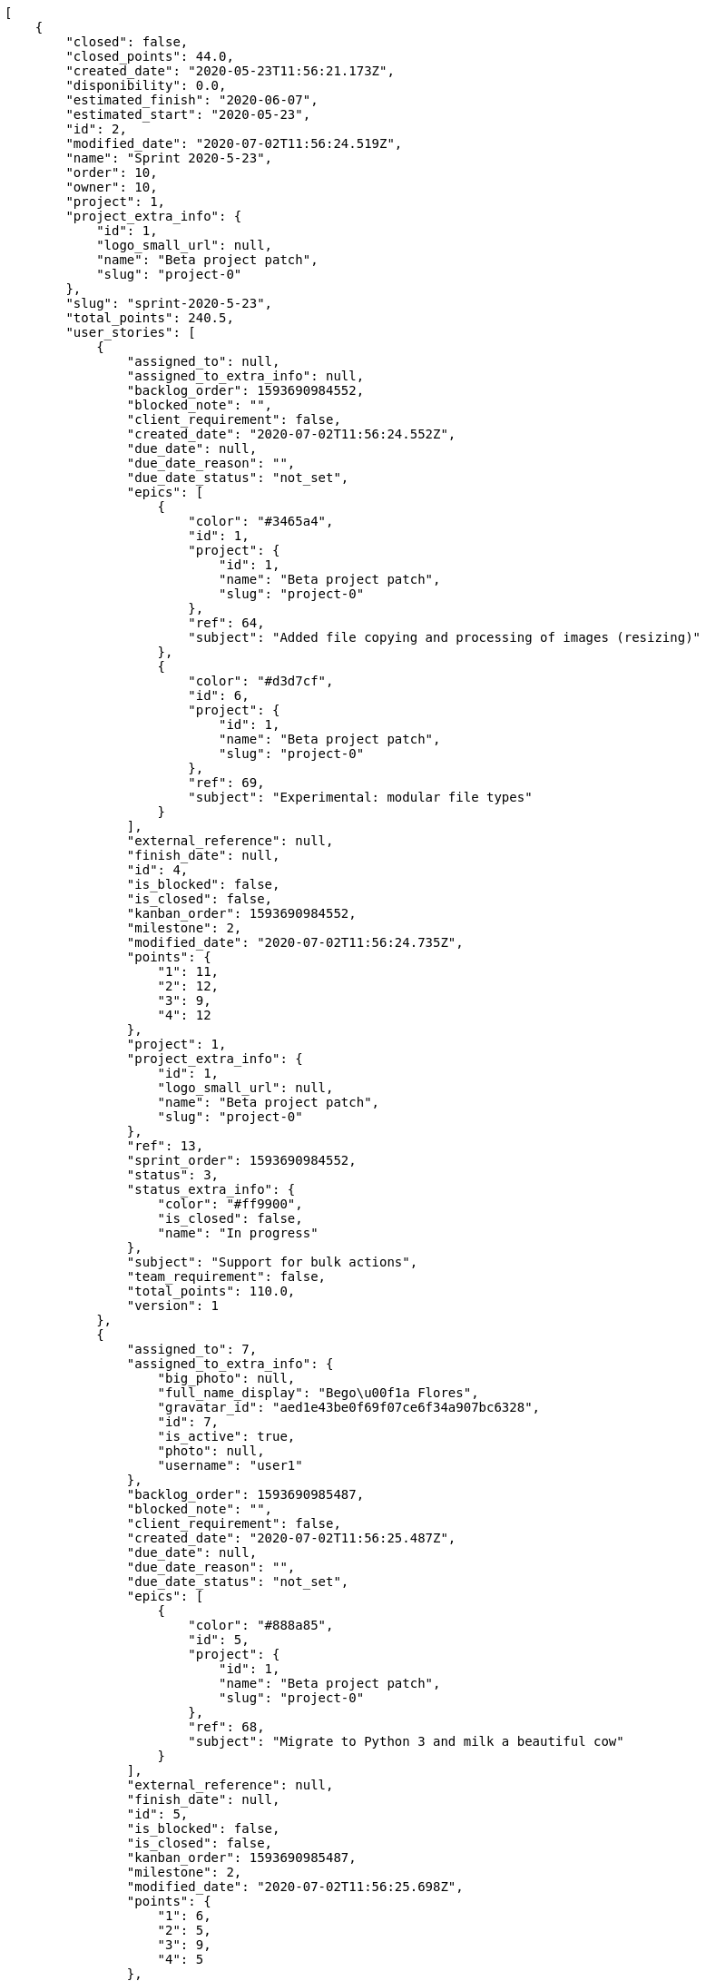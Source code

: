 [source,json]
----
[
    {
        "closed": false,
        "closed_points": 44.0,
        "created_date": "2020-05-23T11:56:21.173Z",
        "disponibility": 0.0,
        "estimated_finish": "2020-06-07",
        "estimated_start": "2020-05-23",
        "id": 2,
        "modified_date": "2020-07-02T11:56:24.519Z",
        "name": "Sprint 2020-5-23",
        "order": 10,
        "owner": 10,
        "project": 1,
        "project_extra_info": {
            "id": 1,
            "logo_small_url": null,
            "name": "Beta project patch",
            "slug": "project-0"
        },
        "slug": "sprint-2020-5-23",
        "total_points": 240.5,
        "user_stories": [
            {
                "assigned_to": null,
                "assigned_to_extra_info": null,
                "backlog_order": 1593690984552,
                "blocked_note": "",
                "client_requirement": false,
                "created_date": "2020-07-02T11:56:24.552Z",
                "due_date": null,
                "due_date_reason": "",
                "due_date_status": "not_set",
                "epics": [
                    {
                        "color": "#3465a4",
                        "id": 1,
                        "project": {
                            "id": 1,
                            "name": "Beta project patch",
                            "slug": "project-0"
                        },
                        "ref": 64,
                        "subject": "Added file copying and processing of images (resizing)"
                    },
                    {
                        "color": "#d3d7cf",
                        "id": 6,
                        "project": {
                            "id": 1,
                            "name": "Beta project patch",
                            "slug": "project-0"
                        },
                        "ref": 69,
                        "subject": "Experimental: modular file types"
                    }
                ],
                "external_reference": null,
                "finish_date": null,
                "id": 4,
                "is_blocked": false,
                "is_closed": false,
                "kanban_order": 1593690984552,
                "milestone": 2,
                "modified_date": "2020-07-02T11:56:24.735Z",
                "points": {
                    "1": 11,
                    "2": 12,
                    "3": 9,
                    "4": 12
                },
                "project": 1,
                "project_extra_info": {
                    "id": 1,
                    "logo_small_url": null,
                    "name": "Beta project patch",
                    "slug": "project-0"
                },
                "ref": 13,
                "sprint_order": 1593690984552,
                "status": 3,
                "status_extra_info": {
                    "color": "#ff9900",
                    "is_closed": false,
                    "name": "In progress"
                },
                "subject": "Support for bulk actions",
                "team_requirement": false,
                "total_points": 110.0,
                "version": 1
            },
            {
                "assigned_to": 7,
                "assigned_to_extra_info": {
                    "big_photo": null,
                    "full_name_display": "Bego\u00f1a Flores",
                    "gravatar_id": "aed1e43be0f69f07ce6f34a907bc6328",
                    "id": 7,
                    "is_active": true,
                    "photo": null,
                    "username": "user1"
                },
                "backlog_order": 1593690985487,
                "blocked_note": "",
                "client_requirement": false,
                "created_date": "2020-07-02T11:56:25.487Z",
                "due_date": null,
                "due_date_reason": "",
                "due_date_status": "not_set",
                "epics": [
                    {
                        "color": "#888a85",
                        "id": 5,
                        "project": {
                            "id": 1,
                            "name": "Beta project patch",
                            "slug": "project-0"
                        },
                        "ref": 68,
                        "subject": "Migrate to Python 3 and milk a beautiful cow"
                    }
                ],
                "external_reference": null,
                "finish_date": null,
                "id": 5,
                "is_blocked": false,
                "is_closed": false,
                "kanban_order": 1593690985487,
                "milestone": 2,
                "modified_date": "2020-07-02T11:56:25.698Z",
                "points": {
                    "1": 6,
                    "2": 5,
                    "3": 9,
                    "4": 5
                },
                "project": 1,
                "project_extra_info": {
                    "id": 1,
                    "logo_small_url": null,
                    "name": "Beta project patch",
                    "slug": "project-0"
                },
                "ref": 16,
                "sprint_order": 1593690985487,
                "status": 3,
                "status_extra_info": {
                    "color": "#ff9900",
                    "is_closed": false,
                    "name": "In progress"
                },
                "subject": "Add tests for bulk operations",
                "team_requirement": false,
                "total_points": 17.0,
                "version": 1
            },
            {
                "assigned_to": null,
                "assigned_to_extra_info": null,
                "backlog_order": 1593690986943,
                "blocked_note": "",
                "client_requirement": false,
                "created_date": "2020-07-02T11:56:26.943Z",
                "due_date": null,
                "due_date_reason": "",
                "due_date_status": "not_set",
                "epics": null,
                "external_reference": null,
                "finish_date": null,
                "id": 6,
                "is_blocked": false,
                "is_closed": false,
                "kanban_order": 1593690986943,
                "milestone": 2,
                "modified_date": "2020-07-02T11:56:27.108Z",
                "points": {
                    "1": 3,
                    "2": 2,
                    "3": 11,
                    "4": 6
                },
                "project": 1,
                "project_extra_info": {
                    "id": 1,
                    "logo_small_url": null,
                    "name": "Beta project patch",
                    "slug": "project-0"
                },
                "ref": 21,
                "sprint_order": 1593690986943,
                "status": 1,
                "status_extra_info": {
                    "color": "#999999",
                    "is_closed": false,
                    "name": "Patch status name"
                },
                "subject": "Lighttpd x-sendfile support",
                "team_requirement": false,
                "total_points": 23.5,
                "version": 1
            },
            {
                "assigned_to": 12,
                "assigned_to_extra_info": {
                    "big_photo": null,
                    "full_name_display": "Vanesa Garcia",
                    "gravatar_id": "74cb769a5e64d445b8550789e1553502",
                    "id": 12,
                    "is_active": true,
                    "photo": null,
                    "username": "user6"
                },
                "backlog_order": 1593690987753,
                "blocked_note": "",
                "client_requirement": false,
                "created_date": "2020-07-02T11:56:27.753Z",
                "due_date": null,
                "due_date_reason": "",
                "due_date_status": "not_set",
                "epics": [
                    {
                        "color": "#3465a4",
                        "id": 1,
                        "project": {
                            "id": 1,
                            "name": "Beta project patch",
                            "slug": "project-0"
                        },
                        "ref": 64,
                        "subject": "Added file copying and processing of images (resizing)"
                    },
                    {
                        "color": "#729fcf",
                        "id": 3,
                        "project": {
                            "id": 1,
                            "name": "Beta project patch",
                            "slug": "project-0"
                        },
                        "ref": 66,
                        "subject": "Added file copying and processing of images (resizing)"
                    },
                    {
                        "color": "#888a85",
                        "id": 5,
                        "project": {
                            "id": 1,
                            "name": "Beta project patch",
                            "slug": "project-0"
                        },
                        "ref": 68,
                        "subject": "Migrate to Python 3 and milk a beautiful cow"
                    },
                    {
                        "color": "#d3d7cf",
                        "id": 6,
                        "project": {
                            "id": 1,
                            "name": "Beta project patch",
                            "slug": "project-0"
                        },
                        "ref": 69,
                        "subject": "Experimental: modular file types"
                    }
                ],
                "external_reference": null,
                "finish_date": null,
                "id": 7,
                "is_blocked": false,
                "is_closed": false,
                "kanban_order": 1593690987753,
                "milestone": 2,
                "modified_date": "2020-07-02T11:56:28.005Z",
                "points": {
                    "1": 6,
                    "2": 11,
                    "3": 9,
                    "4": 10
                },
                "project": 1,
                "project_extra_info": {
                    "id": 1,
                    "logo_small_url": null,
                    "name": "Beta project patch",
                    "slug": "project-0"
                },
                "ref": 24,
                "sprint_order": 1593690987753,
                "status": 4,
                "status_extra_info": {
                    "color": "#fcc000",
                    "is_closed": false,
                    "name": "Ready for test"
                },
                "subject": "Lighttpd x-sendfile support",
                "team_requirement": false,
                "total_points": 46.0,
                "version": 1
            },
            {
                "assigned_to": null,
                "assigned_to_extra_info": null,
                "backlog_order": 1593690989778,
                "blocked_note": "",
                "client_requirement": false,
                "created_date": "2020-07-02T11:56:29.778Z",
                "due_date": null,
                "due_date_reason": "",
                "due_date_status": "not_set",
                "epics": [
                    {
                        "color": "#3465a4",
                        "id": 1,
                        "project": {
                            "id": 1,
                            "name": "Beta project patch",
                            "slug": "project-0"
                        },
                        "ref": 64,
                        "subject": "Added file copying and processing of images (resizing)"
                    },
                    {
                        "color": "#729fcf",
                        "id": 3,
                        "project": {
                            "id": 1,
                            "name": "Beta project patch",
                            "slug": "project-0"
                        },
                        "ref": 66,
                        "subject": "Added file copying and processing of images (resizing)"
                    },
                    {
                        "color": "#888a85",
                        "id": 5,
                        "project": {
                            "id": 1,
                            "name": "Beta project patch",
                            "slug": "project-0"
                        },
                        "ref": 68,
                        "subject": "Migrate to Python 3 and milk a beautiful cow"
                    },
                    {
                        "color": "#d3d7cf",
                        "id": 6,
                        "project": {
                            "id": 1,
                            "name": "Beta project patch",
                            "slug": "project-0"
                        },
                        "ref": 69,
                        "subject": "Experimental: modular file types"
                    }
                ],
                "external_reference": null,
                "finish_date": "2020-07-02T11:56:30.051Z",
                "id": 8,
                "is_blocked": false,
                "is_closed": true,
                "kanban_order": 1593690989778,
                "milestone": 2,
                "modified_date": "2020-07-02T11:56:29.949Z",
                "points": {
                    "1": 8,
                    "2": 4,
                    "3": 6,
                    "4": 10
                },
                "project": 1,
                "project_extra_info": {
                    "id": 1,
                    "logo_small_url": null,
                    "name": "Beta project patch",
                    "slug": "project-0"
                },
                "ref": 30,
                "sprint_order": 1593690989778,
                "status": 1,
                "status_extra_info": {
                    "color": "#999999",
                    "is_closed": false,
                    "name": "Patch status name"
                },
                "subject": "Add setting to allow regular users to create folders at the root level.",
                "team_requirement": false,
                "total_points": 25.0,
                "version": 1
            },
            {
                "assigned_to": 14,
                "assigned_to_extra_info": {
                    "big_photo": null,
                    "full_name_display": "Miguel Molina",
                    "gravatar_id": "dce0e8ed702cd85d5132e523121e619b",
                    "id": 14,
                    "is_active": true,
                    "photo": null,
                    "username": "user8"
                },
                "backlog_order": 1593690990338,
                "blocked_note": "",
                "client_requirement": false,
                "created_date": "2020-07-02T11:56:30.338Z",
                "due_date": null,
                "due_date_reason": "",
                "due_date_status": "not_set",
                "epics": [
                    {
                        "color": "#ad7fa8",
                        "id": 2,
                        "project": {
                            "id": 1,
                            "name": "Beta project patch",
                            "slug": "project-0"
                        },
                        "ref": 65,
                        "subject": "Experimental: modular file types"
                    },
                    {
                        "color": "#888a85",
                        "id": 5,
                        "project": {
                            "id": 1,
                            "name": "Beta project patch",
                            "slug": "project-0"
                        },
                        "ref": 68,
                        "subject": "Migrate to Python 3 and milk a beautiful cow"
                    }
                ],
                "external_reference": null,
                "finish_date": "2020-07-02T11:56:30.762Z",
                "id": 9,
                "is_blocked": false,
                "is_closed": true,
                "kanban_order": 1593690990338,
                "milestone": 2,
                "modified_date": "2020-07-02T11:56:30.588Z",
                "points": {
                    "1": 10,
                    "2": 3,
                    "3": 3,
                    "4": 7
                },
                "project": 1,
                "project_extra_info": {
                    "id": 1,
                    "logo_small_url": null,
                    "name": "Beta project patch",
                    "slug": "project-0"
                },
                "ref": 32,
                "sprint_order": 1593690990338,
                "status": 2,
                "status_extra_info": {
                    "color": "#ff8a84",
                    "is_closed": false,
                    "name": "Ready"
                },
                "subject": "Feature/improved image admin",
                "team_requirement": false,
                "total_points": 19.0,
                "version": 1
            }
        ]
    },
    {
        "closed": false,
        "closed_points": null,
        "created_date": "2020-05-08T11:56:21.173Z",
        "disponibility": 0.0,
        "estimated_finish": "2020-05-23",
        "estimated_start": "2020-05-08",
        "id": 1,
        "modified_date": "2020-07-03T08:41:05.099Z",
        "name": "Sprint 2",
        "order": 10,
        "owner": 6,
        "project": 1,
        "project_extra_info": {
            "id": 1,
            "logo_small_url": null,
            "name": "Beta project patch",
            "slug": "project-0"
        },
        "slug": "sprint-2020-5-8",
        "total_points": 124.0,
        "user_stories": [
            {
                "assigned_to": 9,
                "assigned_to_extra_info": {
                    "big_photo": null,
                    "full_name_display": "Catalina Fernandez",
                    "gravatar_id": "9971a763f5dfc5cbd1ce1d2865b4fcfa",
                    "id": 9,
                    "is_active": true,
                    "photo": null,
                    "username": "user3"
                },
                "backlog_order": 10,
                "blocked_note": "",
                "client_requirement": false,
                "created_date": "2020-07-02T11:56:21.217Z",
                "due_date": null,
                "due_date_reason": "",
                "due_date_status": "not_set",
                "epics": [
                    {
                        "color": "#f57900",
                        "id": 15,
                        "project": {
                            "id": 3,
                            "name": "Project Example 2",
                            "slug": "project-2"
                        },
                        "ref": 121,
                        "subject": "Patching subject"
                    }
                ],
                "external_reference": null,
                "finish_date": null,
                "id": 1,
                "is_blocked": false,
                "is_closed": false,
                "kanban_order": 10,
                "milestone": 1,
                "modified_date": "2020-07-03T08:40:36.879Z",
                "points": {
                    "1": 12,
                    "2": 2,
                    "3": 5,
                    "4": 5
                },
                "project": 1,
                "project_extra_info": {
                    "id": 1,
                    "logo_small_url": null,
                    "name": "Beta project patch",
                    "slug": "project-0"
                },
                "ref": 1,
                "sprint_order": 10,
                "status": 4,
                "status_extra_info": {
                    "color": "#fcc000",
                    "is_closed": false,
                    "name": "Ready for test"
                },
                "subject": "Patching subject",
                "team_requirement": false,
                "total_points": 44.0,
                "version": 2
            },
            {
                "assigned_to": 15,
                "assigned_to_extra_info": {
                    "big_photo": null,
                    "full_name_display": "Virginia Castro",
                    "gravatar_id": "69b60d39a450e863609ae3546b12b360",
                    "id": 15,
                    "is_active": true,
                    "photo": null,
                    "username": "user9"
                },
                "backlog_order": 15,
                "blocked_note": "",
                "client_requirement": false,
                "created_date": "2020-07-02T11:56:22.518Z",
                "due_date": null,
                "due_date_reason": "",
                "due_date_status": "not_set",
                "epics": [
                    {
                        "color": "#888a85",
                        "id": 5,
                        "project": {
                            "id": 1,
                            "name": "Beta project patch",
                            "slug": "project-0"
                        },
                        "ref": 68,
                        "subject": "Migrate to Python 3 and milk a beautiful cow"
                    },
                    {
                        "color": "#f57900",
                        "id": 15,
                        "project": {
                            "id": 3,
                            "name": "Project Example 2",
                            "slug": "project-2"
                        },
                        "ref": 121,
                        "subject": "Patching subject"
                    }
                ],
                "external_reference": null,
                "finish_date": null,
                "id": 2,
                "is_blocked": false,
                "is_closed": false,
                "kanban_order": 15,
                "milestone": 1,
                "modified_date": "2020-07-02T11:56:22.697Z",
                "points": {
                    "1": 11,
                    "2": 4,
                    "3": 7,
                    "4": 3
                },
                "project": 1,
                "project_extra_info": {
                    "id": 1,
                    "logo_small_url": null,
                    "name": "Beta project patch",
                    "slug": "project-0"
                },
                "ref": 6,
                "sprint_order": 15,
                "status": 2,
                "status_extra_info": {
                    "color": "#ff8a84",
                    "is_closed": false,
                    "name": "Ready"
                },
                "subject": "Lighttpd x-sendfile support",
                "team_requirement": false,
                "total_points": 26.5,
                "version": 1
            },
            {
                "assigned_to": 7,
                "assigned_to_extra_info": {
                    "big_photo": null,
                    "full_name_display": "Bego\u00f1a Flores",
                    "gravatar_id": "aed1e43be0f69f07ce6f34a907bc6328",
                    "id": 7,
                    "is_active": true,
                    "photo": null,
                    "username": "user1"
                },
                "backlog_order": 1593690983608,
                "blocked_note": "",
                "client_requirement": false,
                "created_date": "2020-07-02T11:56:23.608Z",
                "due_date": null,
                "due_date_reason": "",
                "due_date_status": "not_set",
                "epics": [
                    {
                        "color": "#3465a4",
                        "id": 1,
                        "project": {
                            "id": 1,
                            "name": "Beta project patch",
                            "slug": "project-0"
                        },
                        "ref": 64,
                        "subject": "Added file copying and processing of images (resizing)"
                    },
                    {
                        "color": "#ad7fa8",
                        "id": 2,
                        "project": {
                            "id": 1,
                            "name": "Beta project patch",
                            "slug": "project-0"
                        },
                        "ref": 65,
                        "subject": "Experimental: modular file types"
                    },
                    {
                        "color": "#888a85",
                        "id": 5,
                        "project": {
                            "id": 1,
                            "name": "Beta project patch",
                            "slug": "project-0"
                        },
                        "ref": 68,
                        "subject": "Migrate to Python 3 and milk a beautiful cow"
                    }
                ],
                "external_reference": null,
                "finish_date": null,
                "id": 3,
                "is_blocked": false,
                "is_closed": false,
                "kanban_order": 1593690983608,
                "milestone": 1,
                "modified_date": "2020-07-02T11:56:23.834Z",
                "points": {
                    "1": 6,
                    "2": 12,
                    "3": 9,
                    "4": 3
                },
                "project": 1,
                "project_extra_info": {
                    "id": 1,
                    "logo_small_url": null,
                    "name": "Beta project patch",
                    "slug": "project-0"
                },
                "ref": 10,
                "sprint_order": 1593690983609,
                "status": 4,
                "status_extra_info": {
                    "color": "#fcc000",
                    "is_closed": false,
                    "name": "Ready for test"
                },
                "subject": "get_actions() does not check for 'delete_selected' in actions",
                "team_requirement": false,
                "total_points": 53.5,
                "version": 1
            }
        ]
    },
    {
        "closed": false,
        "closed_points": null,
        "created_date": "2020-07-03T08:41:05.432Z",
        "disponibility": 0.0,
        "estimated_finish": "2014-11-04",
        "estimated_start": "2014-10-20",
        "id": 20,
        "modified_date": "2020-07-03T08:41:05.434Z",
        "name": "Sprint 3",
        "order": 1,
        "owner": 6,
        "project": 1,
        "project_extra_info": {
            "id": 1,
            "logo_small_url": null,
            "name": "Beta project patch",
            "slug": "project-0"
        },
        "slug": "sprint-3",
        "total_points": null,
        "user_stories": []
    },
    {
        "closed": false,
        "closed_points": null,
        "created_date": "2020-07-03T08:41:05.263Z",
        "disponibility": 30.0,
        "estimated_finish": "2014-11-04",
        "estimated_start": "2014-10-20",
        "id": 19,
        "modified_date": "2020-07-03T08:41:05.267Z",
        "name": "Sprint 1",
        "order": 1,
        "owner": 6,
        "project": 1,
        "project_extra_info": {
            "id": 1,
            "logo_small_url": null,
            "name": "Beta project patch",
            "slug": "project-0"
        },
        "slug": "sprint-1",
        "total_points": null,
        "user_stories": []
    }
]
----
